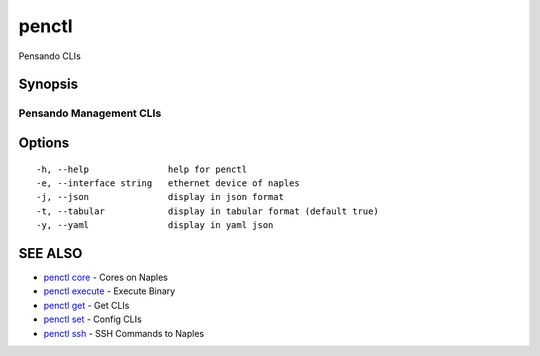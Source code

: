 .. _penctl:

penctl
------

Pensando CLIs

Synopsis
~~~~~~~~



--------------------------
 Pensando Management CLIs 
--------------------------


Options
~~~~~~~

::

  -h, --help               help for penctl
  -e, --interface string   ethernet device of naples
  -j, --json               display in json format
  -t, --tabular            display in tabular format (default true)
  -y, --yaml               display in yaml json

SEE ALSO
~~~~~~~~

* `penctl core <penctl_core.rst>`_ 	 - Cores on Naples
* `penctl execute <penctl_execute.rst>`_ 	 - Execute Binary
* `penctl get <penctl_get.rst>`_ 	 - Get CLIs
* `penctl set <penctl_set.rst>`_ 	 - Config CLIs
* `penctl ssh <penctl_ssh.rst>`_ 	 - SSH Commands to Naples

